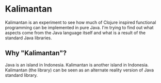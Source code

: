 * Kalimantan
Kalimantan is an experiment to see how much of Clojure inspired
functional programming can be implemented in pure Java. I'm trying to
find out what aspects come from the Java language itself and what is a
result of the standard Java libraries.
** Why "Kalimantan"?
Java is an island in Indonesia. Kalimantan is another island in
Indonesia. Kalimantan (the library) can be seen as an alternate
reality version of Java standard library.
